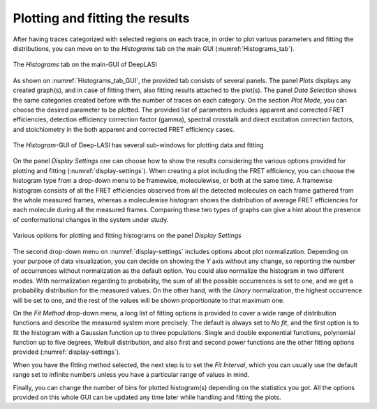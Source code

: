 .. |br| raw:: html

   <br />


Plotting and fitting the results
~~~~~~~~~~~~~~~~~~~~
After having traces categorized with selected regions on each trace, in order to plot various parameters and fitting the distributions, you can move on to the *Histograms* tab on the main GUI (:numref:`Histograms_tab`). 

.. figure:: ./../figures/documents/PA_histogram_tab.png
   :width: 500
   :alt: histogram tab
   :align: center
   :name: Histograms_tab

   The *Histograms* tab on the main-GUI of DeepLASI

As shown on :numref:`Histograms_tab_GUI`, the provided tab consists of several panels. The panel *Plots* displays any created graph(s), and in case of fitting them, also fitting results attached to the plot(s). The panel *Data Selection* shows the same categories created before with the number of traces on each category. On the section *Plot Mode*, you can choose the desired parameter to be plotted. The provided list of parameters includes apparent and corrected FRET efficiencies, detection efficiency correction factor (gamma), spectral crosstalk and direct excitation correction factors, and stoichiometry in the both apparent and corrected FRET efficiency cases.   

.. figure:: ./../figures/documents/PA_histogram_GUI.png
   :width: 600
   :alt: histogram tab GUI
   :align: center
   :name: Histograms_tab_GUI

   The *Histogram*-GUI of Deep-LASI has several sub-windows for plotting data and fitting

On the panel *Display Settings* one can choose how to show the results considering the various options provided for plotting and fitting (:numref:`display-settings`). When creating a plot including the FRET efficiency, you can choose the histogram type from a drop-down menu to be framewise, moleculewise, or both at the same time. A framewise histogram consists of all the FRET efficiencies observed from all the detected molecules on each frame gathered from the whole measured frames, whereas a moleculewise histogram shows the distribution of average FRET efficiencies for each molecule during all the measured frames. Comparing these two types of graphs can give a hint about the presence of conformational changes in the system under study. 

.. figure:: ./../figures/documents/PA_display_settings.png
   :width: 600
   :alt: histogram settings
   :align: center
   :name: display-settings

   Various options for plotting and fitting histograms on the panel *Display Settings*

The second drop-down menu on :numref:`display-settings` includes options about plot normalization. Depending on your purpose of data visualization, you can decide on showing the *Y* axis without any change, so reporting the number of occurrences without normalization as the default option. You could also normalize the histogram in two different modes. With normalization regarding to probability, the sum of all the possible occurrences is set to one, and we get a probability distribution for the measured values. On the other hand, with the *Unary* normalization, the highest occurrence will be set to one, and the rest of the values will be shown proportionate to that maximum one. 

On the *Fit Method* drop-down menu, a long list of fitting options is provided to cover a wide range of distribution functions and describe the measured system more precisely. The default is always set to *No fit*, and the first option is to fit the histogram with a Gaussian function up to three populations. Single and double exponential functions, polynomial function up to five degrees, Weibull distribution, and also first and second power functions are the other fitting options provided (:numref:`display-settings`).

When you have the fitting method selected, the next step is to set the *Fit Interval*, which you can usually use the default range set to infinite numbers unless you have a particular range of values in mind.

Finally, you can change the number of bins for plotted histogram(s) depending on the statistics you got. All the options provided on this whole GUI can be updated any time later while handling and fitting the plots. 


